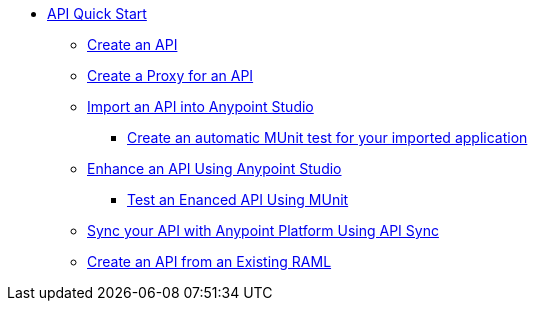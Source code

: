 // TOC File


* link:/api-quick-start/[API Quick Start]
** link:/api-quick-start/create-an-api[Create an API]
** link:/api-quick-start/create-a-proxy-for-an-api[Create a Proxy for an API]
** link:/api-quick-start/import-an-api-into-anypoint-studio[Import an API into Anypoint Studio]
*** link:/api-quick-start/create-an-automatic-munit-test[Create an automatic MUnit test for your imported application]
** link:/api-quick-start/enhance-an-api-using-anypoint-studio[Enhance an API Using Anypoint Studio]
*** link:/api-quick-start/test-an-api-using-munit[Test an Enanced API Using MUnit]
** link:/api-quick-start/sync-your-api-with-anypoint-platform[Sync your API with Anypoint Platform Using API Sync]
** link:/api-quick-start/create-an-api-from-an-existing-raml[Create an API from an Existing RAML]
